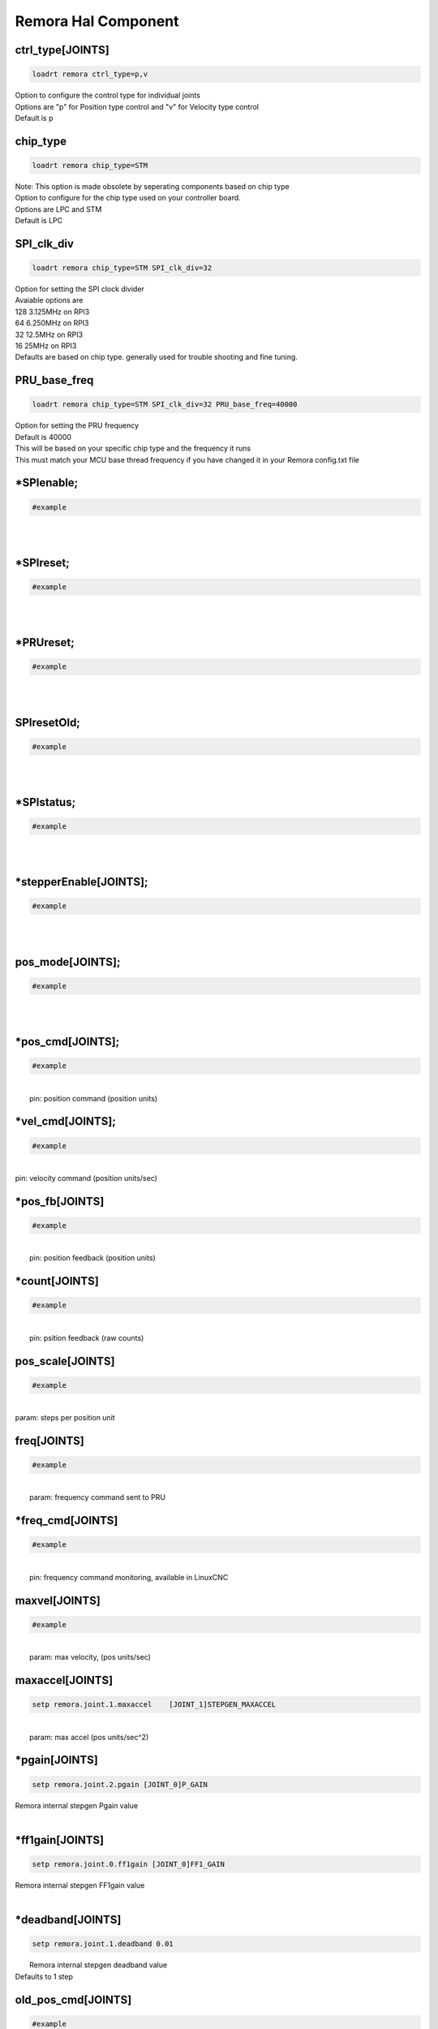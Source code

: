 Remora Hal Component
=============

ctrl_type[JOINTS]
+++++++++++++++++++++++++++++++++++

.. code-block::

		loadrt remora ctrl_type=p,v
	
| Option to configure the control type for individual joints 
| Options are "p" for Position type control and "v" for Velocity type control
| Default is p


chip_type
+++++++++++++++++++++++++++++++++++

.. code-block::

		loadrt remora chip_type=STM
	
| Note: This option is made obsolete by seperating components based on chip type	
| Option to configure for the chip type used on your controller board. 
| Options are LPC and STM
| Default is LPC





SPI_clk_div
++++++++++++++++++++++++++++++++++++++++++++++++++++++++++++++++++

.. code-block::

	loadrt remora chip_type=STM SPI_clk_div=32 


	
| Option for setting the SPI clock divider
| Avaiable options are 
| 128	3.125MHz on RPI3
| 64 	6.250MHz on RPI3
| 32	12.5MHz on RPI3
| 16	 25MHz on RPI3
| Defaults are based on chip type. generally used for trouble shooting and fine tuning. 
	
PRU_base_freq
++++++++++++++++++++++++++++++++++++++++++++

.. code-block::

	
	loadrt remora chip_type=STM SPI_clk_div=32 PRU_base_freq=40000
	
| Option for setting the PRU frequency
| Default is 40000
| This will be based on your specific chip type and the frequency it runs
| This must match your MCU base thread frequency if you have changed it in your Remora config.txt file
		


*SPIenable;
+++++++++++++++++++++++++++++++

.. code-block::

	#example


|  
| 

*SPIreset;
+++++++++++++++++++++++++++++++

.. code-block::

	#example


|  
| 

*PRUreset;
+++++++++++++++++++++++++++++++

.. code-block::

	#example


|  
| 

SPIresetOld;
+++++++++++++++++++++++++++++++

.. code-block::

	#example


|  
| 

*SPIstatus;
+++++++++++++++++++++++++++++++

.. code-block::

	#example


|  
| 

*stepperEnable[JOINTS];
+++++++++++++++++++++++++++++++

.. code-block::

	#example


|  
| 



pos_mode[JOINTS];
+++++++++++++++++++++++++++++++

.. code-block::

	#example


|  
| 

*pos_cmd[JOINTS];
+++++++++++++++++++++++++++++++

.. code-block::

	#example


|  
|  pin: position command (position units)

*vel_cmd[JOINTS];
+++++++++++++++++++++++++++++++

.. code-block::

	#example


|  
| pin: velocity command (position units/sec)

*pos_fb[JOINTS]
+++++++++++++++++++++++++++++++

.. code-block::

	#example


|  
|  pin: position feedback (position units)

*count[JOINTS]
+++++++++++++++++++++++++++++++

.. code-block::

	#example


|  
|  pin: psition feedback (raw counts)

pos_scale[JOINTS]
+++++++++++++++++++++++++++++++

.. code-block::

	#example


|  
| param: steps per position unit

freq[JOINTS]
+++++++++++++++++++++++++++++++

.. code-block::

	#example


|  
|  param: frequency command sent to PRU

*freq_cmd[JOINTS]
+++++++++++++++++++++++++++++++

.. code-block::

	#example


|  
|  pin: frequency command monitoring, available in LinuxCNC

maxvel[JOINTS]
+++++++++++++++++++++++++++++++

.. code-block::

	#example


|  
|  param: max velocity, (pos units/sec)

maxaccel[JOINTS]
+++++++++++++++++++++++++++++++

.. code-block::

	setp remora.joint.1.maxaccel 	[JOINT_1]STEPGEN_MAXACCEL


|  
|  param: max accel (pos units/sec^2)

*pgain[JOINTS]
+++++++++++++++++++++++++++++++

.. code-block::

	setp remora.joint.2.pgain [JOINT_0]P_GAIN


|    Remora internal stepgen Pgain value
| 

*ff1gain[JOINTS]
+++++++++++++++++++++++++++++++

.. code-block::

	setp remora.joint.0.ff1gain [JOINT_0]FF1_GAIN


|    Remora internal stepgen FF1gain value
| 

*deadband[JOINTS]
+++++++++++++++++++++++++++++++

.. code-block::

	setp remora.joint.1.deadband 0.01


|  Remora internal stepgen deadband value
| Defaults to 1 step

old_pos_cmd[JOINTS]
+++++++++++++++++++++++++++++++

.. code-block::

	#example


|  
|  previous position command (counts)

old_pos_cmd_raw[JOINTS]
+++++++++++++++++++++++++++++++

.. code-block::

	#example


|  
|  previous position command (counts)

old_scale[JOINTS]
+++++++++++++++++++++++++++++++

.. code-block::

	#example


|  
| stored scale value

scale_recip[JOINTS]
+++++++++++++++++++++++++++++++

.. code-block::

	#example


|  
| reciprocal value used for scaling

prev_cmd[JOINTS];
+++++++++++++++++++++++++++++++

.. code-block::

	#example


|  
| 

cmd_d[JOINTS]
+++++++++++++++++++++++++++++++

.. code-block::

	#example


|  
| command derivative

*setPoint[VARIABLES]
+++++++++++++++++++++++++++++++

.. code-block::

	remora.SP.4


|  Remora set point variables include PWM, and RC servo 
| 0..7

*processVariable[VARIABLES]
+++++++++++++++++++++++++++++++

.. code-block::

	remora.PV.1


|  Remora process variables include Encoder modules, thermister input, 
| 0..7

*outputs[DIGITAL_OUTPUTS]
+++++++++++++++++++++++++++++++

.. code-block::

	remora.output.05


|  Remora output pins 00...15
| 

*inputs[DIGITAL_INPUTS]
+++++++++++++++++++++++++++++++



.. code-block::

	remora.input.05


|  Remora input pins 00...15
| 


